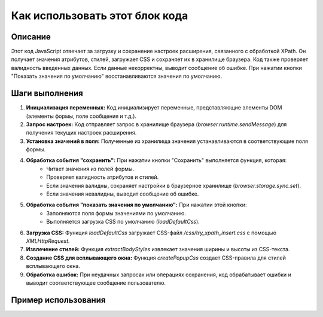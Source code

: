 Как использовать этот блок кода
=========================================================================================

Описание
-------------------------
Этот код JavaScript отвечает за загрузку и сохранение настроек расширения, связанного с обработкой XPath. Он получает значения атрибутов, стилей, загружает CSS и сохраняет их в хранилище браузера.  Код также проверяет валидность введенных данных. Если данные некорректны, выводит сообщение об ошибке. При нажатии кнопки "Показать значения по умолчанию" восстанавливаются значения по умолчанию.

Шаги выполнения
-------------------------
1. **Инициализация переменных:** Код инициализирует переменные, представляющие элементы DOM (элементы формы, поле сообщения и т.д.).
2. **Запрос настроек:** Код отправляет запрос в хранилище браузера (`browser.runtime.sendMessage`) для получения текущих настроек расширения.
3. **Установка значений в поля:** Полученные из хранилища значения устанавливаются в соответствующие поля формы.
4. **Обработка события "сохранить":** При нажатии кнопки "Сохранить" выполняется функция, которая:
    - Читает значения из полей формы.
    - Проверяет валидность атрибутов и стилей.
    - Если значения валидны, сохраняет настройки в браузерное хранилище (`browser.storage.sync.set`).
    - Если значения невалидны, выводит сообщение об ошибке.
5. **Обработка события "показать значения по умолчанию":** При нажатии этой кнопки:
    - Заполняются поля формы значениями по умолчанию.
    - Выполняется загрузка CSS по умолчанию (`loadDefaultCss`).
6. **Загрузка CSS:** Функция `loadDefaultCss` загружает CSS-файл `/css/try_xpath_insert.css` с помощью `XMLHttpRequest`.
7. **Извлечение стилей:** Функция `extractBodyStyles` извлекает значения ширины и высоты из CSS-текста.
8. **Создание CSS для всплывающего окна:** Функция `createPopupCss` создает CSS-правила для стилей всплывающего окна.
9. **Обработка ошибок:** При неудачных запросах или операциях сохранения, код обрабатывает ошибки и выводит соответствующее сообщение пользователю.


Пример использования
-------------------------
.. code-block:: javascript
    // Предполагаем, что у нас есть форма с элементами:
    // element-attribute, context-attribute, ...
    // popup-body-width, popup-body-height, style, save, show-default

    // ... (вставка кода для инициализации) ...

    // Пример сохранения
    document.getElementById("save").addEventListener("click", function() {
        // ... (код проверки валидности) ...
        browser.storage.sync.set({
            "attributes": {
                "element": "data-tryxpath-element",
                "context": "data-tryxpath-context"
            },
            "css": "#element-css { width: 100px; }",
            "popupCss": "body{width:367px;height:auto;}"
        })
        .then(() => {
            // Успешно сохранено
        })
        .catch(err => {
            // Обработка ошибок
            console.error("Ошибка сохранения", err);
        });
    });